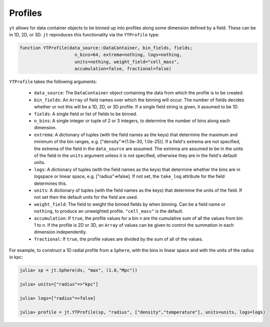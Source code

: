 Profiles
========

``yt`` allows for data container objects to be binned up into profiles along some dimension defined
by a field. These can be in 1D, 2D, or 3D. ``jt`` reproduces this functionality via the
``YTProfile`` type:

.. code-block:: julia

   function YTProfile(data_source::DataContainer, bin_fields, fields;
                        n_bins=64, extrema=nothing, logs=nothing,
                        units=nothing, weight_field="cell_mass",
                        accumulation=false, fractional=false)

``YTProfile`` takes the following arguments:

  * ``data_source``: The ``DataContainer`` object containing the data from which the profile is
    to be created.
  * ``bin_fields``: An ``Array`` of field names over which the binning will occur. The number of
    fields decides whether or not this will be a 1D, 2D, or 3D profile. If a single field string is
    given, it assumed to be 1D.
  * ``fields``: A single field or list of fields to be binned.
  * ``n_bins``: A single integer or tuple of 2 or 3 integers, to determine the number of bins
    along each dimension.
  * ``extrema``: A dictionary of tuples (with the field names as the keys) that determine the
    maximum and minimum of the bin ranges, e.g. ["density"=>(1.0e-30, 1.0e-25)]. If a field's
    extrema are not specified, the extrema of the field in the ``data_source`` are assumed. The
    extrema are assumed to be in the units of the field in the ``units`` argument unless it is not
    specified, otherwise they are in the field's default units.
  * ``logs``: A dictionary of tuples (with the field names as the keys) that determine whether
    the bins are in logspace or linear space, e.g. ["radius"=>false]. If not set,
    the ``take_log`` attribute for the field determines this.
  * ``units``: A dictionary of tuples (with the field names as the keys) that determine the units
    of the field. If not set then the default units for the field are used.
  * ``weight_field``: The field to weight the binned fields by when binning. Can be a field name or
    ``nothing``, to produce an unweighted profile. ``"cell_mass"`` is the default.
  * ``accumulation``: If ``true``, the profile values for a bin n are the cumulative sum of all the
    values from bin 1 to n. If the profile is 2D or 3D, an ``Array`` of values can be given to
    control the summation in each dimension independently.
  * ``fractional``: If ``true``, the profile values are divided by the sum of all of the values.

For example, to construct a 1D radial profile from a ``Sphere``, with the bins in linear space
and with the units of the radius in kpc:

.. code-block:: jlcon

   julia> sp = jt.Sphere(ds, "max", (1.0,"Mpc"))

   julia> units=["radius"=>"kpc"]

   julia> logs=["radius"=>false]

   julia> profile = jt.YTProfile(sp, "radius", ["density","temperature"], units=units, logs=logs)